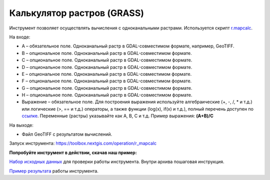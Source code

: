 Калькулятор растров (GRASS)
==============================
Инструмент позволяет осуществлять вычисления с одноканальными растрами. Используется скрипт `r.mapcalc <https://grass.osgeo.org/grass83/manuals/r.mapcalc.html>`_.

На входе:

* A – обязательное поле. Одноканальный растр в GDAL-совместимом формате, например, GeoTIFF.
* B – опциональное поле. Одноканальный растр в GDAL-совместимом формате.
* C – опциональное поле. Одноканальный растр в GDAL-совместимом формате.
* D – опциональное поле. Одноканальный растр в GDAL-совместимом формате.
* E – опциональное поле. Одноканальный растр в GDAL-совместимом формате.
* F – опциональное поле. Одноканальный растр в GDAL-совместимом формате.
* G – опциональное поле. Одноканальный растр в GDAL-совместимом формате.
* H – опциональное поле. Одноканальный растр в GDAL-совместимом формате.
* Выражение – обязательное поле. Для построения выражения используйте алгебраические (+, -, /, * и т.д.) или логические (>, == и т.д.) операторы, а также функции (log(x), if(x) и т.д.), полный перечень доступен по `ссылке <https://grass.osgeo.org/grass83/manuals/r.mapcalc.html>`_.  Переменные (растры) указывайте как A, B, C и т.д. Пример выражения: **(A+B)/C**

На выходе:
  
* Файл GeoTIFF с результатом вычислений.

Запуск инструмента: https://toolbox.nextgis.com/operation/r_mapcalc

**Попробуйте инструмент в действии, скачав наш пример:**

`Набор исходных данных <https://nextgis.ru/data/toolbox/r_mapcalc/r_mapcalc_inputs_ru.zip>`_ для проверки работы инструмента. Внутри архива пошаговая инструкция.

`Пример результата <https://nextgis.ru/data/toolbox/r_mapcalc/r_mapcalc_outputs_ru.zip>`_ работы инструмента.


